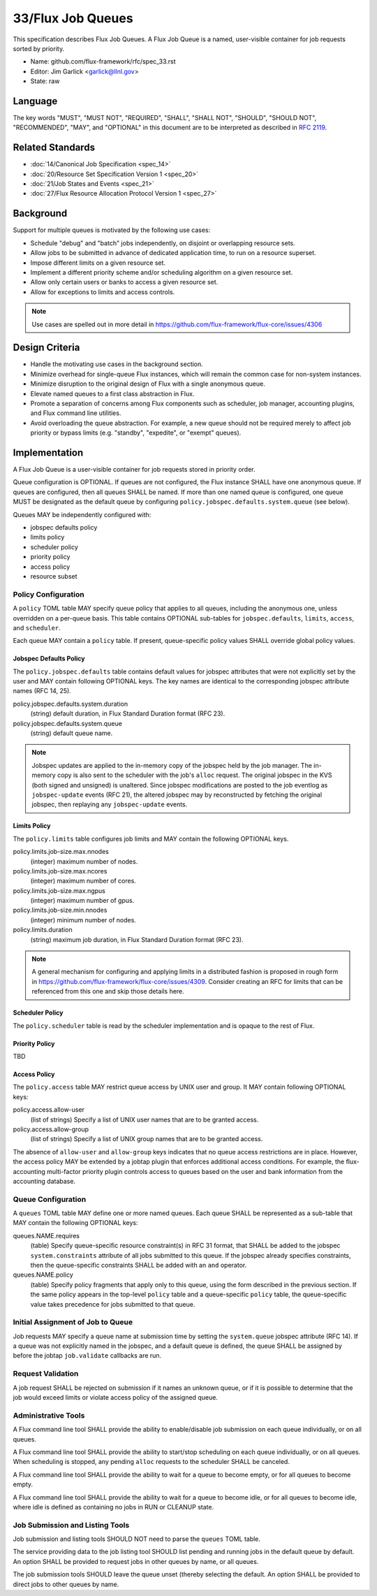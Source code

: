 .. github display
   GitHub is NOT the preferred viewer for this file. Please visit
   https://flux-framework.rtfd.io/projects/flux-rfc/en/latest/spec_33.html

33/Flux Job Queues
==================

This specification describes Flux Job Queues.  A Flux Job Queue is a named,
user-visible container for job requests sorted by priority.


-  Name: github.com/flux-framework/rfc/spec_33.rst

-  Editor: Jim Garlick <garlick@llnl.gov>

-  State: raw

Language
--------

The key words "MUST", "MUST NOT", "REQUIRED", "SHALL", "SHALL NOT", "SHOULD",
"SHOULD NOT", "RECOMMENDED", "MAY", and "OPTIONAL" in this document are to
be interpreted as described in `RFC 2119 <https://tools.ietf.org/html/rfc2119>`__.

Related Standards
-----------------

-  :doc:`14/Canonical Job Specification <spec_14>`

-  :doc:`20/Resource Set Specification Version 1 <spec_20>`

-  :doc:`21/Job States and Events <spec_21>`

-  :doc:`27/Flux Resource Allocation Protocol Version 1 <spec_27>`

Background
----------

Support for multiple queues is motivated by the following use cases:

- Schedule "debug" and "batch" jobs independently, on disjoint or overlapping
  resource sets.

- Allow jobs to be submitted in advance of dedicated application time,
  to run on a resource superset.

- Impose different limits on a given resource set.

- Implement a different priority scheme and/or scheduling algorithm on
  a given resource set.

- Allow only certain users or banks to access a given resource set.

- Allow for exceptions to limits and access controls.

.. note::
   Use cases are spelled out in more detail in
   https://github.com/flux-framework/flux-core/issues/4306

Design Criteria
---------------

- Handle the motivating use cases in the background section.

- Minimize overhead for single-queue Flux instances, which will remain
  the common case for non-system instances.

- Minimize disruption to the original design of Flux with a single anonymous
  queue.

- Elevate named queues to a first class abstraction in Flux.

- Promote a separation of concerns among Flux components such as scheduler,
  job manager, accounting plugins, and Flux command line utilities.

- Avoid overloading the queue abstraction.  For example, a new queue should not
  be required merely to affect job priority or bypass limits (e.g. "standby",
  "expedite", or "exempt" queues).

Implementation
--------------

A Flux Job Queue is a user-visible container for job requests stored in
priority order.

Queue configuration is OPTIONAL.  If queues are not configured, the Flux
instance SHALL have one anonymous queue.  If queues are configured, then
all queues SHALL be named.  If more than one named queue is configured,
one queue MUST be designated as the default queue by configuring
``policy.jobspec.defaults.system.queue`` (see below).

Queues MAY be independently configured with:

- jobspec defaults policy

- limits policy

- scheduler policy

- priority policy

- access policy

- resource subset

Policy Configuration
~~~~~~~~~~~~~~~~~~~~

A ``policy`` TOML table MAY specify queue policy that applies to all queues,
including the anonymous one, unless overridden on a per-queue basis.  This
table contains OPTIONAL sub-tables for ``jobspec.defaults``, ``limits``,
``access``, and ``scheduler``.

Each queue MAY contain a ``policy`` table.  If present, queue-specific policy
values SHALL override global policy values.

Jobspec Defaults Policy
^^^^^^^^^^^^^^^^^^^^^^^

The ``policy.jobspec.defaults`` table contains default values for jobspec
attributes that were not explicitly set by the user and MAY contain following
OPTIONAL keys.  The key names are identical to the corresponding jobspec
attribute names (RFC 14, 25).

policy.jobspec.defaults.system.duration
  (string) default duration, in Flux Standard Duration format (RFC 23).

policy.jobspec.defaults.system.queue
  (string) default queue name.

.. note::
   Jobspec updates are applied to the in-memory copy of the jobspec held
   by the job manager.  The in-memory copy is also sent to the scheduler with
   the job's ``alloc`` request.  The original jobspec in the KVS (both signed
   and unsigned) is unaltered.  Since jobspec modifications are posted to the
   job eventlog as ``jobspec-update`` events (RFC 21), the altered jobspec
   may by reconstructed by fetching the original jobspec, then replaying any
   ``jobspec-update`` events.

Limits Policy
^^^^^^^^^^^^^

The ``policy.limits`` table configures job limits and MAY contain the following
OPTIONAL keys.

policy.limits.job-size.max.nnodes
  (integer) maximum number of nodes.

policy.limits.job-size.max.ncores
  (integer) maximum number of cores.

policy.limits.job-size.max.ngpus
  (integer) maximum number of gpus.

policy.limits.job-size.min.nnodes
  (integer) minimum number of nodes.

policy.limits.duration
  (string) maximum job duration, in Flux Standard Duration format (RFC 23).

.. note::
   A general mechanism for configuring and applying limits in a distributed
   fashion is proposed in rough form in
   https://github.com/flux-framework/flux-core/issues/4309.
   Consider creating an RFC for limits that can be referenced from this one
   and skip those details here.


Scheduler Policy
^^^^^^^^^^^^^^^^

The ``policy.scheduler`` table is read by the scheduler implementation
and is opaque to the rest of Flux.

Priority Policy
^^^^^^^^^^^^^^^

TBD

Access Policy
^^^^^^^^^^^^^

The ``policy.access`` table MAY restrict queue access by UNIX user and group.
It MAY contain following OPTIONAL keys:

policy.access.allow-user
  (list of strings) Specify a list of UNIX user names that are to be granted
  access.

policy.access.allow-group
  (list of strings) Specify a list of UNIX group names that are to be granted
  access.

The absence of ``allow-user`` and ``allow-group`` keys indicates that no queue
access restrictions are in place.  However, the access policy MAY be extended
by a jobtap plugin that enforces additional access conditions.  For example,
the flux-accounting multi-factor priority plugin controls access to queues
based on the user and bank information from the accounting database.

Queue Configuration
~~~~~~~~~~~~~~~~~~~

A ``queues`` TOML table MAY define one or more named queues.  Each queue
SHALL be represented as a sub-table that MAY contain the following OPTIONAL
keys:

queues.NAME.requires
  (table) Specify queue-specific resource constraint(s) in RFC 31 format,
  that SHALL be added to the jobspec ``system.constraints`` attribute of all
  jobs submitted to this queue.  If the jobspec already specifies constraints,
  then the queue-specific constraints SHALL be added with an ``and`` operator.

queues.NAME.policy
  (table) Specify policy fragments that apply only to this queue, using the
  form described in the previous section.  If the same policy appears in the
  top-level ``policy`` table  and a queue-specific ``policy`` table, the
  queue-specific value takes precedence for jobs submitted to that queue.


Initial Assignment of Job to Queue
~~~~~~~~~~~~~~~~~~~~~~~~~~~~~~~~~~

Job requests MAY specify a queue name at submission time by setting the
``system.queue`` jobspec attribute (RFC 14).  If a queue was not explicitly
named in the jobspec, and a default queue is defined, the queue SHALL be
assigned by before the jobtap ``job.validate`` callbacks are run.

Request Validation
~~~~~~~~~~~~~~~~~~

A job request SHALL be rejected on submission if it names an unknown queue,
or if it is possible to determine that the job would exceed limits or violate
access policy of the assigned queue.

Administrative Tools
~~~~~~~~~~~~~~~~~~~~

A Flux command line tool SHALL provide the ability to enable/disable job
submission on each queue individually, or on all queues.

A Flux command line tool SHALL provide the ability to start/stop scheduling
on each queue individually, or on all queues.  When scheduling is stopped,
any pending ``alloc`` requests to the scheduler SHALL be canceled.

A Flux command line tool SHALL provide the ability to wait for a queue to
become empty, or for all queues to become empty.

A Flux command line tool SHALL provide the ability to wait for a queue to
become idle, or for all queues to become idle, where idle is defined as
containing no jobs in RUN or CLEANUP state.

Job Submission and Listing Tools
~~~~~~~~~~~~~~~~~~~~~~~~~~~~~~~~

Job submission and listing tools SHOULD NOT need to parse the ``queues``
TOML table.

The service providing data to the job listing tool SHOULD list pending and
running jobs in the default queue by default.  An option SHALL be provided
to request jobs in other queues by name, or all queues.

The job submission tools SHOULD leave the queue unset (thereby selecting
the default.  An option SHALL be provided to direct jobs to other
queues by name.
